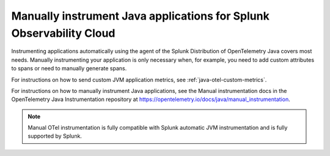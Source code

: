 .. _java-manual-instrumentation:

********************************************************************
Manually instrument Java applications for Splunk Observability Cloud
********************************************************************

.. meta:: 
   :description: Manually instrument your Java application when you need to add custom attributes to spans or want to manually generate spans. Keep reading to learn how to manually instrument your Java application for Observability Cloud. 

Instrumenting applications automatically using the agent of the Splunk Distribution of OpenTelemetry Java covers most needs. Manually instrumenting your application is only necessary when, for example, you need to add custom attributes to spans or need to manually generate spans.

For instructions on how to send custom JVM application metrics, see :ref:`java-otel-custom-metrics`.

For instructions on how to manually instrument Java applications, see the Manual instrumentation docs in the OpenTelemetry Java Instrumentation repository at https://opentelemetry.io/docs/java/manual_instrumentation.

.. note:: Manual OTel instrumentation is fully compatible with Splunk automatic JVM instrumentation and is fully supported by Splunk.